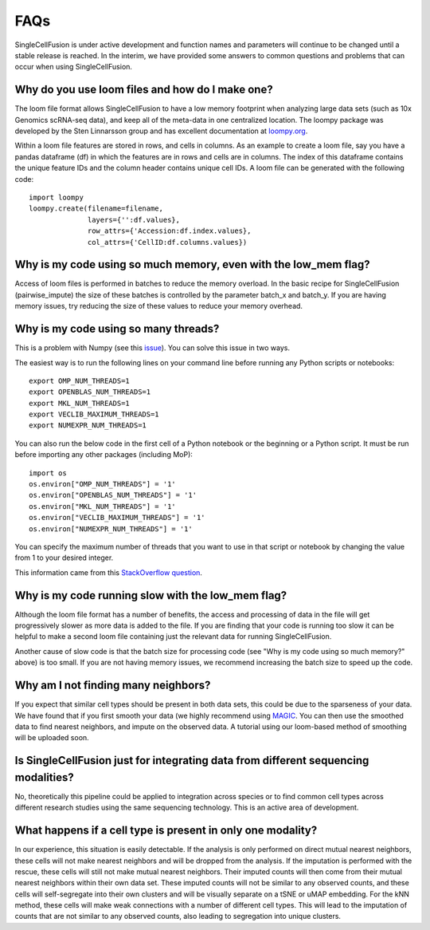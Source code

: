 FAQs
================
SingleCellFusion is under active development and function names and parameters will continue to be
changed until a stable release is reached. In the interim, we have provided some answers to common
questions and problems that can occur when using SingleCellFusion.

Why do you use loom files and how do I make one?
-------------------------------------------------
The loom file format allows SingleCellFusion to have a low memory footprint when analyzing large data
sets (such as 10x Genomics scRNA-seq data), and keep all of the meta-data in one centralized location.
The loompy package was developed by the Sten Linnarsson group and has excellent documentation at
`loompy.org <http://loompy.org/>`_.

Within a loom file features are stored in rows, and cells in columns. As an example to create a loom file,
say you have a pandas dataframe (df) in which the features are in rows and cells are in columns. The index of
this dataframe contains the unique feature IDs and the column header contains unique cell IDs. A loom file
can be generated with the following code::

    import loompy
    loompy.create(filename=filename,
                  layers={'':df.values},
                  row_attrs={'Accession:df.index.values},
                  col_attrs={'CellID:df.columns.values})

Why is my code using so much memory, even with the low_mem flag?
-----------------------------------------------------------------
Access of loom files is performed in batches to reduce the memory overload. In the basic recipe for
SingleCellFusion (pairwise_impute) the size of these batches is controlled by the parameter batch_x and
batch_y. If you are having memory issues, try reducing the size of these values to reduce your memory
overhead.

Why is my code using so many threads?
--------------------------------------
This is a problem with Numpy (see this `issue <https://github.com/numpy/numpy/issues/11826>`_). You can solve this
issue in two ways.

The easiest way is to run the following lines on your command line before running any Python scripts or notebooks::

    export OMP_NUM_THREADS=1
    export OPENBLAS_NUM_THREADS=1
    export MKL_NUM_THREADS=1
    export VECLIB_MAXIMUM_THREADS=1
    export NUMEXPR_NUM_THREADS=1

You can also run the below code in the first cell of a Python notebook or the beginning or a Python script. It must
be run before importing any other packages (including MoP)::

    import os
    os.environ["OMP_NUM_THREADS"] = '1'
    os.environ["OPENBLAS_NUM_THREADS"] = '1'
    os.environ["MKL_NUM_THREADS"] = '1'
    os.environ["VECLIB_MAXIMUM_THREADS"] = '1'
    os.environ["NUMEXPR_NUM_THREADS"] = '1'

You can specify the maximum number of threads that you want to use in that script or notebook by changing the value
from 1 to your desired integer.

This information came from this `StackOverflow question
<https://stackoverflow.com/questions/30791550/limit-number-of-threads-in-numpy>`_.

Why is my code running slow with the low_mem flag?
--------------------------------------------------
Although the loom file format has a number of benefits, the access and processing of data in the file
will get progressively slower as more data is added to the file. If you are finding that your code is
running too slow it can be helpful to make a second loom file containing just the relevant data for running
SingleCellFusion.

Another cause of slow code is that the batch size for processing code (see "Why is my code using so much
memory?" above) is too small. If you are not having memory issues, we recommend increasing the batch size
to speed up the code.

Why am I not finding many neighbors?
-------------------------------------
If you expect that similar cell types should be present in both data sets, this could be due to
the sparseness of your data. We have found that if you first smooth your data (we highly
recommend using `MAGIC <https://github.com/KrishnaswamyLab/MAGIC>`_. You can then use the
smoothed data to find nearest neighbors, and impute on the observed data. A tutorial using our
loom-based method of smoothing will be uploaded soon.


Is SingleCellFusion just for integrating data from different sequencing modalities?
-----------------------------------------------------------------------------------
No, theoretically this pipeline could be applied to integration across species or to find common cell
types across different research studies using the same sequencing technology. This is an active area
of development.

What happens if a cell type is present in only one modality?
-------------------------------------------------------------
In our experience, this situation is easily detectable. If the analysis is only performed on direct
mutual nearest neighbors, these cells will not make nearest neighbors and will be dropped from the analysis.
If the imputation is performed with the rescue, these cells will still not make mutual nearest neighbors.
Their imputed counts will then come from their mutual nearest neighbors within their own data set. These
imputed counts will not be similar to any observed counts, and these cells will self-segregate into their
own clusters and will be visually separate on a tSNE or uMAP embedding. For the kNN method, these cells will
make weak connections with a number of different cell types. This will lead to the imputation of counts that
are not similar to any observed counts, also leading to segregation into unique clusters.


